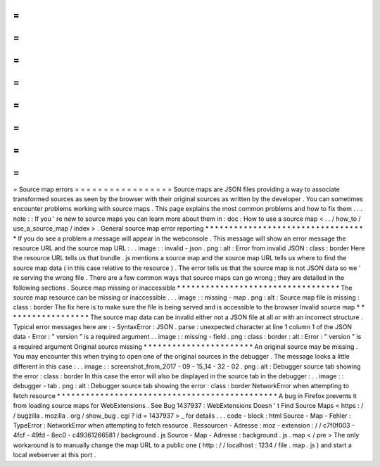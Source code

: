 =
=
=
=
=
=
=
=
=
=
=
=
=
=
=
=
=
Source
map
errors
=
=
=
=
=
=
=
=
=
=
=
=
=
=
=
=
=
Source
maps
are
JSON
files
providing
a
way
to
associate
transformed
sources
as
seen
by
the
browser
with
their
original
sources
as
written
by
the
developer
.
You
can
sometimes
encounter
problems
working
with
source
maps
.
This
page
explains
the
most
common
problems
and
how
to
fix
them
.
.
.
note
:
:
If
you
'
re
new
to
source
maps
you
can
learn
more
about
them
in
:
doc
:
How
to
use
a
source
map
<
.
.
/
how_to
/
use_a_source_map
/
index
>
.
General
source
map
error
reporting
*
*
*
*
*
*
*
*
*
*
*
*
*
*
*
*
*
*
*
*
*
*
*
*
*
*
*
*
*
*
*
*
*
*
If
you
do
see
a
problem
a
message
will
appear
in
the
webconsole
.
This
message
will
show
an
error
message
the
resource
URL
and
the
source
map
URL
:
.
.
image
:
:
invalid
-
json
.
png
:
alt
:
Error
from
invalid
JSON
:
class
:
border
Here
the
resource
URL
tells
us
that
bundle
.
js
mentions
a
source
map
and
the
source
map
URL
tells
us
where
to
find
the
source
map
data
(
in
this
case
relative
to
the
resource
)
.
The
error
tells
us
that
the
source
map
is
not
JSON
data
so
we
'
re
serving
the
wrong
file
.
There
are
a
few
common
ways
that
source
maps
can
go
wrong
;
they
are
detailed
in
the
following
sections
.
Source
map
missing
or
inaccessible
*
*
*
*
*
*
*
*
*
*
*
*
*
*
*
*
*
*
*
*
*
*
*
*
*
*
*
*
*
*
*
*
*
*
The
source
map
resource
can
be
missing
or
inaccessible
.
.
.
image
:
:
missing
-
map
.
png
:
alt
:
Source
map
file
is
missing
:
class
:
border
The
fix
here
is
to
make
sure
the
file
is
being
served
and
is
accessible
to
the
browser
Invalid
source
map
*
*
*
*
*
*
*
*
*
*
*
*
*
*
*
*
*
*
The
source
map
data
can
be
invalid
either
not
a
JSON
file
at
all
or
with
an
incorrect
structure
.
Typical
error
messages
here
are
:
-
SyntaxError
:
JSON
.
parse
:
unexpected
character
at
line
1
column
1
of
the
JSON
data
-
Error
:
"
version
"
is
a
required
argument
.
.
image
:
:
missing
-
field
.
png
:
class
:
border
:
alt
:
Error
:
"
version
"
is
a
required
argument
Original
source
missing
*
*
*
*
*
*
*
*
*
*
*
*
*
*
*
*
*
*
*
*
*
*
*
An
original
source
may
be
missing
.
You
may
encounter
this
when
trying
to
open
one
of
the
original
sources
in
the
debugger
.
The
message
looks
a
little
different
in
this
case
:
.
.
image
:
:
screenshot_from_2017
-
09
-
15_14
-
32
-
02
.
png
:
alt
:
Debugger
source
tab
showing
the
error
:
class
:
border
In
this
case
the
error
will
also
be
displayed
in
the
source
tab
in
the
debugger
:
.
.
image
:
:
debugger
-
tab
.
png
:
alt
:
Debugger
source
tab
showing
the
error
:
class
:
border
NetworkError
when
attempting
to
fetch
resource
*
*
*
*
*
*
*
*
*
*
*
*
*
*
*
*
*
*
*
*
*
*
*
*
*
*
*
*
*
*
*
*
*
*
*
*
*
*
*
*
*
*
*
*
*
*
A
bug
in
Firefox
prevents
it
from
loading
source
maps
for
WebExtensions
.
See
Bug
1437937
:
WebExtensions
Doesn
'
t
Find
Source
Maps
<
https
:
/
/
bugzilla
.
mozilla
.
org
/
show_bug
.
cgi
?
id
=
1437937
>
_
for
details
.
.
.
code
-
block
:
html
Source
-
Map
-
Fehler
:
TypeError
:
NetworkError
when
attempting
to
fetch
resource
.
Ressourcen
-
Adresse
:
moz
-
extension
:
/
/
c7f0f003
-
4fcf
-
49fd
-
8ec0
-
c49361266581
/
background
.
js
Source
-
Map
-
Adresse
:
background
.
js
.
map
<
/
pre
>
The
only
workaround
is
to
manually
change
the
map
URL
to
a
public
one
(
http
:
/
/
localhost
:
1234
/
file
.
map
.
js
)
and
start
a
local
webserver
at
this
port
.
